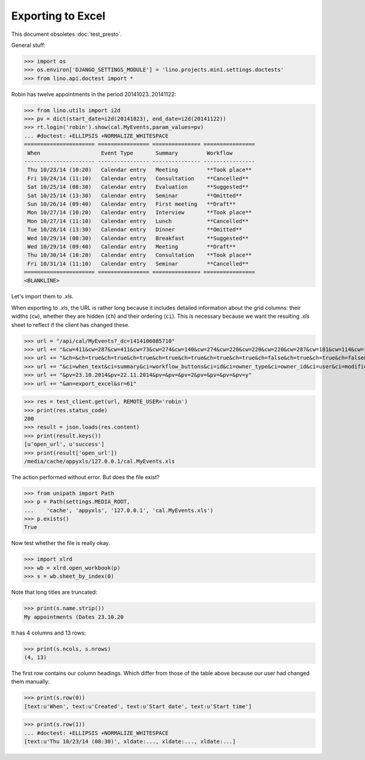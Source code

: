 .. _lino.tested.export_excel:

Exporting to Excel
==================

This document obsoletes :doc:`test_presto`.

.. to run only this test:

  $ python setup.py test -s tests.DocsTests.test_min1

General stuff:

>>> import os
>>> os.environ['DJANGO_SETTINGS_MODULE'] = 'lino.projects.min1.settings.doctests'
>>> from lino.api.doctest import *

Robin has twelve appointments in the period 20141023..20141122:

>>> from lino.utils import i2d
>>> pv = dict(start_date=i2d(20141023), end_date=i2d(20141122))
>>> rt.login('robin').show(cal.MyEvents,param_values=pv)
... #doctest: +ELLIPSIS +NORMALIZE_WHITESPACE
====================== ================ =============== ================
 When                   Event Type       Summary         Workflow
---------------------- ---------------- --------------- ----------------
 Thu 10/23/14 (10:20)   Calendar entry   Meeting         **Took place**
 Fri 10/24/14 (11:10)   Calendar entry   Consultation    **Cancelled**
 Sat 10/25/14 (08:30)   Calendar entry   Evaluation      **Suggested**
 Sat 10/25/14 (13:30)   Calendar entry   Seminar         **Omitted**
 Sun 10/26/14 (09:40)   Calendar entry   First meeting   **Draft**
 Mon 10/27/14 (10:20)   Calendar entry   Interview       **Took place**
 Mon 10/27/14 (11:10)   Calendar entry   Lunch           **Cancelled**
 Tue 10/28/14 (13:30)   Calendar entry   Dinner          **Omitted**
 Wed 10/29/14 (08:30)   Calendar entry   Breakfast       **Suggested**
 Wed 10/29/14 (09:40)   Calendar entry   Meeting         **Draft**
 Thu 10/30/14 (10:20)   Calendar entry   Consultation    **Took place**
 Fri 10/31/14 (11:10)   Calendar entry   Seminar         **Cancelled**
====================== ================ =============== ================
<BLANKLINE>

Let's import them to `.xls`.

When exporting to `.xls`, the URL is rather long because it includes
detailed information about the grid columns: their widths (``cw``),
whether they are hidden (``ch``) and their ordering (``ci``). This is
necessary because we want the resulting `.xls` sheet to reflect
if the client has changed these.

>>> url = "/api/cal/MyEvents?_dc=1414106085710"
>>> url += "&cw=411&cw=287&cw=411&cw=73&cw=274&cw=140&cw=274&cw=220&cw=220&cw=220&cw=287&cw=181&cw=114&cw=181&cw=114&cw=170&cw=73&cw=73&cw=274&cw=140&cw=274&cw=274&cw=181&cw=274&cw=140"
>>> url += "&ch=&ch=true&ch=true&ch=true&ch=true&ch=true&ch=true&ch=true&ch=false&ch=true&ch=true&ch=false&ch=false&ch=true&ch=true&ch=true&ch=true&ch=true&ch=true&ch=true&ch=true&ch=true&ch=true&ch=true&ch=true"
>>> url += "&ci=when_text&ci=summary&ci=workflow_buttons&ci=id&ci=owner_type&ci=owner_id&ci=user&ci=modified&ci=created&ci=build_time&ci=build_method&ci=start_date&ci=start_time&ci=end_date&ci=end_time&ci=access_class&ci=sequence&ci=auto_type&ci=event_type&ci=transparent&ci=room&ci=priority&ci=state&ci=assigned_to&ci=owner&name=0"
>>> url += "&pv=23.10.2014&pv=22.11.2014&pv=&pv=&pv=2&pv=&pv=&pv=&pv=y"
>>> url += "&an=export_excel&sr=61"

>>> res = test_client.get(url, REMOTE_USER='robin')
>>> print(res.status_code)
200
>>> result = json.loads(res.content)
>>> print(result.keys())
[u'open_url', u'success']
>>> print(result['open_url'])
/media/cache/appyxls/127.0.0.1/cal.MyEvents.xls

The action performed without error.
But does the file exist?

>>> from unipath import Path
>>> p = Path(settings.MEDIA_ROOT, 
...    'cache', 'appyxls', '127.0.0.1', 'cal.MyEvents.xls')
>>> p.exists()
True

Now test whether the file is really okay.

>>> import xlrd
>>> wb = xlrd.open_workbook(p)
>>> s = wb.sheet_by_index(0)

Note that long titles are truncated:

>>> print(s.name.strip())
My appointments (Dates 23.10.20

It has 4 columns and 13 rows:

>>> print(s.ncols, s.nrows)
(4, 13)

The first row contains our column headings. Which differ from those of
the table above because our user had changed them manually:

>>> print(s.row(0))
[text:u'When', text:u'Created', text:u'Start date', text:u'Start time']

>>> print(s.row(1))
... #doctest: +ELLIPSIS +NORMALIZE_WHITESPACE
[text:u'Thu 10/23/14 (08:30)', xldate:..., xldate:..., xldate:...]


